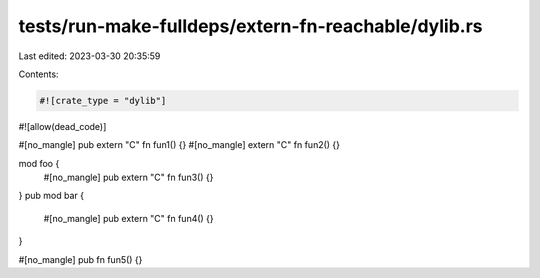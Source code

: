 tests/run-make-fulldeps/extern-fn-reachable/dylib.rs
====================================================

Last edited: 2023-03-30 20:35:59

Contents:

.. code-block:: rs

    #![crate_type = "dylib"]
#![allow(dead_code)]

#[no_mangle] pub extern "C" fn fun1() {}
#[no_mangle] extern "C" fn fun2() {}

mod foo {
    #[no_mangle] pub extern "C" fn fun3() {}
}
pub mod bar {
    #[no_mangle] pub extern "C" fn fun4() {}
}

#[no_mangle] pub fn fun5() {}


